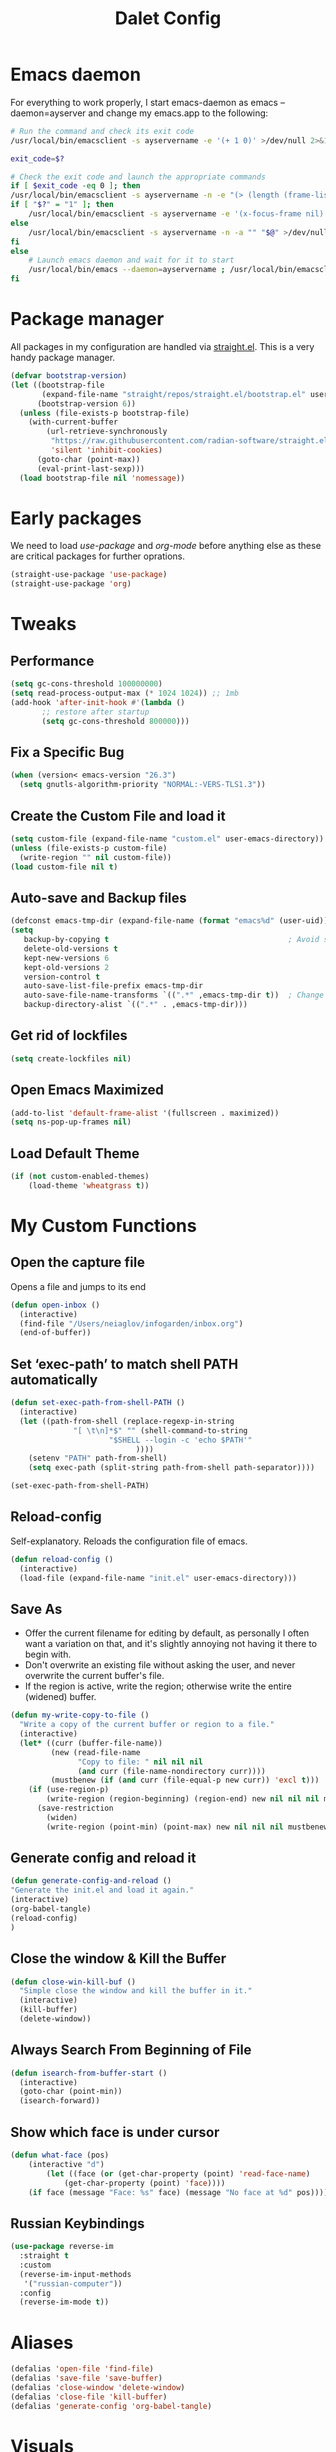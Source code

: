 #+title: Dalet Config
#+property: header-args:emacs-lisp :tangle ./init.el :mkdirp yes
#+STARTUP: overview

* Emacs daemon
For everything to work properly, I start emacs-daemon as emacs --daemon=ayserver and change my emacs.app to the following:
#+begin_src sh
# Run the command and check its exit code
/usr/local/bin/emacsclient -s ayservername -e '(+ 1 0)' >/dev/null 2>&1

exit_code=$?

# Check the exit code and launch the appropriate commands
if [ $exit_code -eq 0 ]; then
/usr/local/bin/emacsclient -s ayservername -n -e "(> (length (frame-list)) 1)" | grep -q t
if [ "$?" = "1" ]; then
    /usr/local/bin/emacsclient -s ayservername -e '(x-focus-frame nil)' -c -n -a "" "$@" >/dev/null 2>&1 &
else
    /usr/local/bin/emacsclient -s ayservername -n -a "" "$@" >/dev/null 2>&1 &
fi
else
    # Launch emacs daemon and wait for it to start
    /usr/local/bin/emacs --daemon=ayservername ; /usr/local/bin/emacsclient -s ayservername -c "$@" >/dev/null 2>&1 &
fi
#+end_src

* Package manager
All packages in my configuration are handled via [[https://github.com/radian-software/straight.el][straight.el]]. This is a very handy package manager.
#+begin_src emacs-lisp
(defvar bootstrap-version)
(let ((bootstrap-file
       (expand-file-name "straight/repos/straight.el/bootstrap.el" user-emacs-directory))
      (bootstrap-version 6))
  (unless (file-exists-p bootstrap-file)
    (with-current-buffer
        (url-retrieve-synchronously
         "https://raw.githubusercontent.com/radian-software/straight.el/develop/install.el"
         'silent 'inhibit-cookies)
      (goto-char (point-max))
      (eval-print-last-sexp)))
  (load bootstrap-file nil 'nomessage))
#+end_src


* Early packages
We need to load /use-package/ and /org-mode/ before anything else as these are critical packages for further oprations.
#+begin_src emacs-lisp
(straight-use-package 'use-package)
(straight-use-package 'org)
#+end_src


* Tweaks

** Performance
#+begin_src emacs-lisp
(setq gc-cons-threshold 100000000)
(setq read-process-output-max (* 1024 1024)) ;; 1mb
(add-hook 'after-init-hook #'(lambda ()
       ;; restore after startup
       (setq gc-cons-threshold 800000)))
#+end_src

** Fix a Specific Bug
#+begin_src emacs-lisp
(when (version< emacs-version "26.3")
  (setq gnutls-algorithm-priority "NORMAL:-VERS-TLS1.3"))
#+end_src

** Create the Custom File and load it
#+begin_src emacs-lisp
(setq custom-file (expand-file-name "custom.el" user-emacs-directory))
(unless (file-exists-p custom-file)
  (write-region "" nil custom-file))
(load custom-file nil t)
#+end_src

** Auto-save and Backup files
#+begin_src emacs-lisp
(defconst emacs-tmp-dir (expand-file-name (format "emacs%d" (user-uid)) temporary-file-directory))
(setq
   backup-by-copying t                                        ; Avoid symlinks
   delete-old-versions t
   kept-new-versions 6
   kept-old-versions 2
   version-control t
   auto-save-list-file-prefix emacs-tmp-dir
   auto-save-file-name-transforms `((".*" ,emacs-tmp-dir t))  ; Change autosave dir to tmp
   backup-directory-alist `((".*" . ,emacs-tmp-dir)))
#+end_src

** Get rid of lockfiles
#+begin_src emacs-lisp
(setq create-lockfiles nil)
#+end_src

** Open Emacs Maximized
#+begin_src emacs-lisp
(add-to-list 'default-frame-alist '(fullscreen . maximized))
(setq ns-pop-up-frames nil)
#+end_src

** Load Default Theme
#+begin_src emacs-lisp
(if (not custom-enabled-themes)
    (load-theme 'wheatgrass t))
#+end_src

* My Custom Functions

** Open the capture file
Opens a file and jumps to its end
#+begin_src emacs-lisp
(defun open-inbox ()
  (interactive)
  (find-file "/Users/neiaglov/infogarden/inbox.org")
  (end-of-buffer))
#+end_src

** Set ‘exec-path’ to match shell PATH automatically
#+begin_src emacs-lisp
(defun set-exec-path-from-shell-PATH ()
  (interactive)
  (let ((path-from-shell (replace-regexp-in-string
			  "[ \t\n]*$" "" (shell-command-to-string
					  "$SHELL --login -c 'echo $PATH'"
						    ))))
    (setenv "PATH" path-from-shell)
    (setq exec-path (split-string path-from-shell path-separator))))

(set-exec-path-from-shell-PATH)
#+end_src

** Reload-config
Self-explanatory. Reloads the configuration file of emacs.
#+begin_src emacs-lisp
(defun reload-config ()
  (interactive)
  (load-file (expand-file-name "init.el" user-emacs-directory)))
#+end_src

** Save As
- Offer the current filename for editing by default, as personally I often want a variation on that, and it's slightly annoying not having it there to begin with.
- Don't overwrite an existing file without asking the user, and never overwrite the current buffer's file.
- If the region is active, write the region; otherwise write the entire (widened) buffer.
#+begin_src emacs-lisp
(defun my-write-copy-to-file ()
  "Write a copy of the current buffer or region to a file."
  (interactive)
  (let* ((curr (buffer-file-name))
         (new (read-file-name
               "Copy to file: " nil nil nil
               (and curr (file-name-nondirectory curr))))
         (mustbenew (if (and curr (file-equal-p new curr)) 'excl t)))
    (if (use-region-p)
        (write-region (region-beginning) (region-end) new nil nil nil mustbenew)
      (save-restriction
        (widen)
        (write-region (point-min) (point-max) new nil nil nil mustbenew)))))
#+end_src

** Generate config and reload it
#+begin_src emacs-lisp
(defun generate-config-and-reload ()
"Generate the init.el and load it again."
(interactive)
(org-babel-tangle)
(reload-config)
)
#+end_src

** Close the window & Kill the Buffer
#+begin_src emacs-lisp
(defun close-win-kill-buf ()
  "Simple close the window and kill the buffer in it."
  (interactive)
  (kill-buffer)
  (delete-window))
#+end_src

** Always Search From Beginning of File
#+begin_src emacs-lisp
(defun isearch-from-buffer-start ()
  (interactive)
  (goto-char (point-min))
  (isearch-forward))
#+end_src

** Show which face is under cursor
#+begin_src emacs-lisp
(defun what-face (pos)
    (interactive "d")
        (let ((face (or (get-char-property (point) 'read-face-name)
            (get-char-property (point) 'face))))
    (if face (message "Face: %s" face) (message "No face at %d" pos))))
#+end_src

** Russian Keybindings
#+begin_src emacs-lisp
(use-package reverse-im
  :straight t
  :custom
  (reverse-im-input-methods
   '("russian-computer"))
  :config
  (reverse-im-mode t))
#+end_src


* Aliases
#+begin_src emacs-lisp
(defalias 'open-file 'find-file)
(defalias 'save-file 'save-buffer)
(defalias 'close-window 'delete-window)
(defalias 'close-file 'kill-buffer)
(defalias 'generate-config 'org-babel-tangle)
#+end_src


* Visuals

** Disable menu-bar, tool-bar, and scroll-bar.
#+begin_src emacs-lisp
(if (fboundp 'menu-bar-mode)
    (menu-bar-mode -1))
(if (fboundp 'tool-bar-mode)
    (tool-bar-mode -1))
(if (fboundp 'scroll-bar-mode)
    (scroll-bar-mode -1))
#+end_src

** Set Up Font
#+begin_src emacs-lisp
(set-face-attribute 'default nil :font "Victor Mono")
(set-face-attribute 'default nil :height 140)
#+end_src

** Set up eww fonts
#+begin_src emacs-lisp
(setq shr-use-fonts nil)
#+end_src

** Load & Choose Themes
#+begin_src emacs-lisp

(straight-use-package 'nord-theme)
(straight-use-package 'gruvbox-theme)
(straight-use-package 'solarized-theme)
(straight-use-package 'ayu-theme)
(straight-use-package 'catppuccin-theme)
;(load-theme 'nord t)
(load-theme 'solarized-dark t)
;(load-theme 'solarized-light t)
;(load-theme 'ayu-dark t)
;(load-theme 'ayu-grey t)
;(load-theme 'ayu-light t)
;(load-theme 'gruvbox-dark-medium  t)
;(load-theme 'gruvbox-dark-soft t)
;(load-theme 'catppuccin t)
;(setq catppuccin-flavor 'frappe)
;(load-theme 'gruvbox-dark-hard t)
;(load-theme 'gruvbox-light-medium t)
;(load-theme 'gruvbox-light-soft t)
;(load-theme 'gruvbox-light-hard t)
#+end_src

** Set Up Margins
This produces margins around buffer and ensures they're the same color as theme background.

The weird setup with the defun is needed because of the emacs daemon. It runs init.el when it starts and before any frame has been created. So, to apply this to any new frames, we must create a hook.

#+begin_src emacs-lisp
(set-face-background 'internal-border (face-attribute 'default :background))
(set-face-background 'fringe (face-attribute 'default :background))
(set-frame-parameter nil 'internal-border-width 40)

(defun setup-frame (frame)
  (with-selected-frame frame
    (set-frame-parameter nil 'internal-border-width 40)))

(add-hook 'after-make-frame-functions #'setup-frame)
#+end_src

** Centering text in Window
We're using the [[https://github.com/joostkremers/visual-fill-column][visual-fill-column]] package, see docs for more.
#+begin_src emacs-lisp
(straight-use-package 'visual-fill-column)
(setq-default visual-fill-column-center-text t)
(setq-default visual-fill-column-enable-sensible-window-split t)
(advice-add 'text-scale-adjust :after #'visual-fill-column-adjust)
(add-hook 'visual-line-mode-hook #'visual-fill-column-mode)
(global-visual-line-mode 1)
#+end_src

** Dim Inactive Windows
We use an amazing package called [[https://github.com/gonewest818/dimmer.el][dimmer.el]]. Examples of its work can also be found [[https://gonewest818.github.io/2020/03/dimmer-gallery/][here]].
#+begin_src emacs-lisp
(straight-use-package 'dimmer)
'(dimmer-adjustment-mode :both)
'(dimmer-fraction 1.0)
(add-hook 'after-init-hook (lambda ()
     (when (fboundp 'dimmer-mode)
       (dimmer-mode t))))
#+end_src

** Set Up Window Decorations (Broken)
This is supposed to regulate borders between windows, but for some reason they're invisible now. Likely their colour is set up bad.
#+begin_src emacs-lisp
'(window-divider-default-bottom-width 1)
'(window-divider-default-places t)
'(window-divider-default-right-width 1)
'(window-divider-mode t)
#+end_src

** Misc
*** Disable line numbers
#+begin_src emacs-lisp
(global-display-line-numbers-mode 0)
#+end_src
*** Disable modeline
#+begin_src emacs-lisp
(setq-default mode-line-format nil)
#+end_src
*** Set cursor type
Can be "box", "hollow", "bar" or "hbar".
#+begin_src emacs-lisp
(setq-default cursor-type 'box)
#+end_src
*** Disable startup screen
#+begin_src emacs-lisp
(setq inhibit-startup-screen t)
#+end_src
***  Make *scratch* buffer blank
#+begin_src emacs-lisp
(setq initial-scratch-message "")
#+end_src
*** Make window title the buffer name
#+begin_src emacs-lisp
(setq-default frame-title-format '("%b"))
#+end_src
*** Disable bell sound
#+begin_src emacs-lisp
(setq ring-bell-function 'ignore)
#+end_src
***  y-or-n-p makes answering questions faster
#+begin_src emacs-lisp
(fset 'yes-or-no-p 'y-or-n-p)
#+end_src
*** Selected text will be overwritten when you start typing
#+begin_src emacs-lisp
(delete-selection-mode 1)
#+end_src
*** Auto-update buffer if file has changed on disk
#+begin_src emacs-lisp
(global-auto-revert-mode t)
#+end_src
*** Get rid of indentation
#+begin_src emacs-lisp
(electric-indent-mode -1)
#+end_src


* Packages
** Lua mode
And also enable its tangling

#+begin_src emacs-lisp
(straight-use-package 'lua-mode)
(org-babel-do-load-languages
 'org-babel-load-languages
 '((lua . t)))
#+end_src

** Elpher - the gopher client

#+begin_src emacs-lisp
(straight-use-package 'elpher)
#+end_src

** Test instll of Telegram
#+begin_src emacs-lisp
(straight-use-package 'telega)
(setq telega-use-images 1)
#+end_src



** Test install of org-mac-link
Allows to get links from open apps, most useful right now - Safari.
#+begin_src emacs-lisp
(straight-use-package 'org-mac-link)
#+end_src

** Better keybindings
By [[https://github.com/noctuid/general.el][general.el]].
#+begin_src emacs-lisp
(straight-use-package 'general)
#+end_src

** Undo-tree, sane undo/redo behavior
#+begin_src emacs-lisp
(use-package undo-tree
  :straight t
  :init (global-undo-tree-mode)
  :config (setq-default undo-tree-auto-save-history nil))
(add-hook 'before-save-hook
    'delete-trailing-whitespace)
#+end_src

** Completion framework
By [[https://github.com/minad/vertico][vertico]] and [[https://github.com/minad/consult][consult]].
#+begin_src emacs-lisp
(straight-use-package 'vertico)
(vertico-mode t)
(straight-use-package 'consult)
(global-set-key [rebind switch-to-buffer] #'consult-buffer)
#+end_src

** CUA-mode
#+begin_src emacs-lisp
(cua-mode t)
#+end_src

** Vterm & eShell
#+begin_src emacs-lisp
  (straight-use-package 'vterm)
  (setq vterm-timer-delay 0.01)
  (add-hook 'vterm-mode-hook (lambda()
				(visual-line-mode 0)
				(visual-fill-column-mode 0)
		              )
   )
  (add-hook 'eshell-mode-hook (lambda()
				(visual-line-mode 0)
				(visual-fill-column-mode 0)
		              )
   )
#+end_src
** Icons for dired
#+begin_src emacs-lisp
(straight-use-package 'all-the-icons)
#+end_src

** Which-key
See documentation [[https://github.com/justbur/emacs-which-key][here]].
#+begin_src emacs-lisp
(straight-use-package 'which-key)
(setq which-key-idle-delay 0)
(which-key-mode)
#+end_src

** Avy jumpng
#+begin_src emacs-lisp
  (straight-use-package 'avy)
  (setq avy-keys '(?i ?e ?a ?h))
  (setq avy-background t)
#+end_src

** Ereader
Both of these read ePub books and aren't particularly well documented.
#+begin_src emacs-lisp
(straight-use-package 'nov)
(add-to-list 'auto-mode-alist '("\\.epub\\'" . nov-mode))
(setq nov-variable-pitch nil)
#+end_src

** Nov keybindings
These are only for the eReader.
#+begin_src emacs-lisp
(general-define-key
:keymaps 'nov-mode-map
"SPC" nil "S-SPC" nil "q" nil "w" nil "s" nil "a" nil "d" nil "[" nil "]" nil "t" nil "l" nil "r" nil "<left>" nil "<right>" nil "<up>" nil "<down>" nil
)
(general-define-key
:keymaps 'nov-mode-map
"SPC" 'nov-scroll-up
"s" 'nov-scroll-up
"S-SPC" 'nov-scroll-down
"w" 'nov-scroll-down
"<home>" 'nov-goto-toc
"a" 'nov-previous-document
"d" 'nov-next-document
)
#+end_src





** Disable window decorations for terminal
#+begin_src emacs-lisp
  (add-hook 'term-mode-hook (lambda()
                              (visual-line-mode 0)
                              (visual-fill-column-mode 0)
                              (cua-mode 0)
                              )
(defadvice term (after advice-term-line-mode activate)
  (term-line-mode))
  )
#+end_src



* General keybindings

** Unsetting unnecessary keys
#+begin_src emacs-lisp
(general-define-key "s-s" nil "C-x h" nil "C-a" nil "C-e" nil "C-x <right>" nil "C-x C-c" nil "C-g" nil "s-o" nil "M-w" nil "s-q" nil)
(general-define-key
:keymaps 'isearch-mode-map
"C-c" nil "C-v" nil "C-x <timeout>" nil "C-z" nil)
(general-define-key
:keymaps 'cua--cua-keys-keymap
"C-c <timeout>" nil "<escape>" nil "<return>" nil)
#+end_src

** UI & Files
Quitting is for the emacs-server setup.

Notably, kill-emacs will kill both the client and the server. What I do to countervent that is constantly restarting the server via the KeepAlive setting of launchd. Why? Well, because it seems there's no nice way to exit the client without leaving buffers in or deleting minibuffer.

#+begin_src emacs-lisp
(defun close-buffers-quit-client ()
  (interactive)
  (save-buffers-kill-terminal)
  (end-of-buffer))

(general-define-key
"s-p" 'execute-extended-command
"s-s" 'save-buffer
"s-q" 'kill-emacs
;"s-q" 'close-buffers-quit-client

)
#+end_src

** Search
Making cmd+f search work more like in other editors. I know, blasphemy.
#+begin_src emacs-lisp
(general-define-key "s-f" 'isearch-from-buffer-start)
(general-define-key
:keymaps 'isearch-mode-map
"<return>" 'isearch-repeat-forward
"<escape>" 'isearch-exit
)
#+end_src

** Copy-paste, moving around
#+begin_src emacs-lisp
(general-define-key "s-a" 'mark-whole-buffer)
(general-define-key
:keymaps 'cua--cua-keys-keymap
"s-c" 'copy-region-as-kill
"s-v" 'yank
"s-x" 'kill-region
"s-z" 'undo
)
(general-define-key
"s-<left>" 'move-beginning-of-line
"s-<right>" 'move-end-of-line
"s-l" 'avy-goto-line
)
#+end_src

** Windows & buffers
#+begin_src emacs-lisp
(general-define-key
"s-t" 'split-window-right
"s-T" 'split-window-below
"s-{" 'previous-multiframe-window
"s-}" 'next-multiframe-window
"s-w" 'close-win-kill-buf
"M-w" 'delete-other-windows
)
#+end_src

** Autocompletion
#+begin_src emacs-lisp
(general-define-key
:keymaps 'minibuffer-local-map
"<escape>" 'abort-recursive-edit
)
#+end_src


* Aymenu

** High-level menu
#+begin_src emacs-lisp
  (defconst ayleader "s-o")
  (general-define-key
  :prefix ayleader
  :wk-full-keys nil
  "b" '(:prefix-command aybuffer-map :which-key "buffers")
  "f" '(:prefix-command ayfile-map :which-key "files")
  "a" '(:prefix-command ayapp-map :which-key "apps")
  "s" '(:prefix-command aysystem-map :which-key "system")
  "v" '(:prefix-command aytoo-map :which-key "view")
  "s-o" '(open-inbox :which-key "open inbox")
  "t" '(:keymap telega-prefix-map :which-key "telegram")
)

#+end_src

** View
#+begin_src emacs-lisp
(general-define-key
:keymaps 'aytoo-map
:wk-full-keys nil
"w" '(visual-fill-column-mode :which-key "wide")
"n" '(global-display-line-numbers-mode :which-key "line numbers")
)
#+end_src

** Buffers
#+begin_src emacs-lisp
(general-define-key
:keymaps 'aybuffer-map
:wk-full-keys nil
"l" '(consult-buffer :which-key "list buffers")
"p" '(previous-buffer :which-key "previous buffer")
"n" '(next-buffer :which-key "next buffer")
"<left>" '(previous-buffer :which-key "previous buffer")
"<right>" '(next-buffer :which-key "next buffer")
)
#+end_src

** Files
#+begin_src emacs-lisp
(general-define-key
:keymaps 'ayfile-map
:wk-full-keys nil
"s" '(save-buffer :which-key "save file")
"n" '(switch-to-buffer :which-key "new file")
"o" '(find-file :which-key "open file")
"a" '(my-write-copy-to-file :which-key "save as")
)
#+end_src

** System
#+begin_src emacs-lisp
(general-define-key
:keymaps 'aysystem-map
:wk-full-keys nil
"c" '((lambda()(interactive)(find-file "~/.emacs.d/README.org")) :which-key "open config")
"r" '(generate-config-and-reload :which-key "generate config and reload it")
)
#+end_src

** AppWelcome to the Emacs shell

~/.emacs.d $ s
#+begin_src emacs-lisp

(defun zsh-term ()
  (interactive)
  (term "/bin/zsh"))

(general-define-key
:keymaps 'ayapp-map
:wk-full-keys nil
"t" '(eshell :which-key "terminal")
"l" '(org-mac-link-get-link :which-key "get open links")
"b" '(eww :which-key "browser")
)
#+end_src


** Org-mode Inserts
#+begin_src emacs-lisp
(general-define-key
:prefix ayleader
:keymaps 'org-mode-map
:major-modes t
:wk-full-keys nil
"i" '(:prefix-command ayorg-insert-map :which-key "insert")
)

(general-define-key
:keymaps 'ayorg-insert-map
:major-modes 'org-mode
:wk-full-keys nil
"h" '(:prefix-command ayorg-insert-header-map :which-key "header")
"d" '((lambda()(interactive)(insert (shell-command-to-string "echo -n $(date +%d.%m.%Y)"))) :which-key "Current date")
"t" '((lambda()(interactive)(insert "***** TODO")) :keymaps 'ayorg-insert-map :which-key "todogram")
"s" '(:prefix-command ayorg-insert-source-map :which-key "source code")
)

(general-define-key
:keymaps 'ayorg-insert-header-map
:wk-full-keys nil
"1" '((lambda()(interactive)(insert "* ")) :which-key "H1")
"2" '((lambda()(interactive)(insert "** ")) :which-key "H2")
"3" '((lambda()(interactive)(insert "*** ")) :which-key "H3")
"4" '((lambda()(interactive)(insert "**** ")) :which-key "H4")
"5" '((lambda()(interactive)(insert "***** ")) :which-key "H5")
)

(general-define-key
:keymaps 'ayorg-insert-source-map
:wk-full-keys nil
"p" '((lambda()(interactive)(insert "#+begin_src python")) :which-key "python")
"s" '((lambda()(interactive)(insert "#+begin_src sh")) :which-key "shell")
"l" '((lambda()(interactive)(insert "#+begin_src emacs-lisp")) :which-key "lisp")
"e" '((lambda()(interactive)(insert "#+end_src")) :which-key "end block")
)
#+end_src



* Launching apps (Broken!)
This is temporarily broken, at least on mac. This was intended for Linux and is conflicting with ⌥+space keybinding the mac uses. Maybe it should stay this way.

** Run "Alfred"
#+begin_src emacs-lisp
(defun applauncher ()
  "Run external apps"
(interactive)
(require 'subr-x)
(start-process "Temp" "Temp" (string-trim-right (read-shell-command "→  "))))
#+end_src

** Launch Nyxt browser
(Wasn't tested on Mac)
#+begin_src emacs-lisp
(defun launch-browser ()
"Run Nyxt"
(interactive)
(start-process "Temp" "Temp" "nyxt"))
#+end_src

** Hotkeys
#+begin_src emacs-lisp
(define-key global-map (kbd "M-SPC") nil)
(define-key global-map (kbd "M-SPC") '("Run commands" . applauncher))
#+end_src


* Org-mode

** TODOS
**** TODO Make a ayMenu thing to insert everything
**** TODO Make a nice table of contents

** Faces & Line-spacing
#+begin_src emacs-lisp
 (setq-default line-spacing 4)
#+end_src

** Begin Config
#+begin_src emacs-lisp
(with-eval-after-load "org"
#+end_src

** New lines and indentation behaviour
Customizing org-blank-before-new-entry disables org's magic decision making around new lines, and lets me maintain clean org documents.

Customizing org-cycle-separator-lines maintains visible empty lines while toggling heading contents.

#+begin_src emacs-lisp
(customize-set-variable 'org-blank-before-new-entry
                        '((heading . nil)
                          (plain-list-item . nil)))
(setq org-cycle-separator-lines 1)
#+end_src

Make indent-mode the default.

#+begin_src emacs-lisp
(add-hook 'org-mode-hook 'org-indent-mode)
#+end_src

** Enable structure templates
I.e. things that allow pressing <s+TAB to result in a code block.
Full list:
- a ‘#+BEGIN_EXPORT ascii’ … ‘#+END_EXPORT’
- c ‘#+BEGIN_CENTER’ … ‘#+END_CENTER’
- C ‘#+BEGIN_COMMENT’ … ‘#+END_COMMENT’
- e ‘#+BEGIN_EXAMPLE’ … ‘#+END_EXAMPLE’
- E ‘#+BEGIN_EXPORT’ … ‘#+END_EXPORT’
- h ‘#+BEGIN_EXPORT html’ … ‘#+END_EXPORT’
- l ‘#+BEGIN_EXPORT latex’ … ‘#+END_EXPORT’
- q ‘#+BEGIN_QUOTE’ … ‘#+END_QUOTE’
- s ‘#+BEGIN_SRC’ … ‘#+END_SRC’
- v ‘#+BEGIN_VERSE’ … ‘#+END_VERSE’
#+begin_src emacs-lisp
(require 'org-tempo)
#+end_src

** Unmap Unneeded Keys
#+begin_src emacs-lisp
(general-define-key
:keymaps 'org-mode-map
"M-S-<left>" nil
"M-S-<right>" nil
"M-<left>" nil
"M-<right>" nil
"S-<left>" nil
"S-<right>" nil
"S-<up>" nil
"S-<down>" nil
"t" nil
)
#+end_src

** Normal movement and selection
#+begin_src emacs-lisp
(setq org-support-shift-select 1)
#+end_src

** Promotion and demotion of lists and headers
#+begin_src emacs-lisp
(general-define-key
:keymaps 'org-mode-map
"M-<down>" 'org-shiftright
"M-<up>" 'org-shiftleft
"s-]" 'org-metaright
"s-[" 'org-metaleft
)
#+end_src

** Opening links
#+begin_src emacs-lisp
(general-define-key
:keymaps 'org-mode-map
"s-<return>" 'org-open-at-point
)
#+end_src

** Bold, italic
#+begin_src emacs-lisp
(general-define-key
:keymaps 'org-mode-map
"s-b" (lambda() (interactive) (org-emphasize ?\*))
"s-i" (lambda() (interactive) (org-emphasize ?\/))
"s-k" 'org-insert-link
)
#+end_src

** Switch between preview and literal
By the wonderful [[https://github.com/awth13/org-appear][org-appear]].
#+begin_src emacs-lisp
(straight-use-package 'org-appear)
(setq org-appear-autoemphasis 1)
(setq org-hide-emphasis-markers 1)
(setq org-appear-autolinks 1)
(add-hook 'org-mode-hook 'org-appear-mode)
#+end_src

** End Config
#+begin_src emacs-lisp
)
#+end_src


* Misc
#+begin_src emacs-lisp
(setq-default major-mode
              (lambda () ; guess major mode from file name
                (unless buffer-file-name
                  (let ((buffer-file-name (buffer-name)))
                    (set-auto-mode)))))
(setq confirm-kill-emacs #'yes-or-no-p)
(setq window-resize-pixelwise t)
(setq frame-resize-pixelwise t)
(save-place-mode t)
(savehist-mode t)
(recentf-mode t)
(defalias 'yes-or-no #'y-or-n-p)
#+end_src


* Stuff configured via GUI
For now, all the org visuals are there. Ideally, of course, we would like to get rid of anything in that file.
#+begin_src emacs-lisp
(setq custom-file (locate-user-emacs-file "custom.el"))
(when (file-exists-p custom-file)
  (load custom-file))
#+end_src
